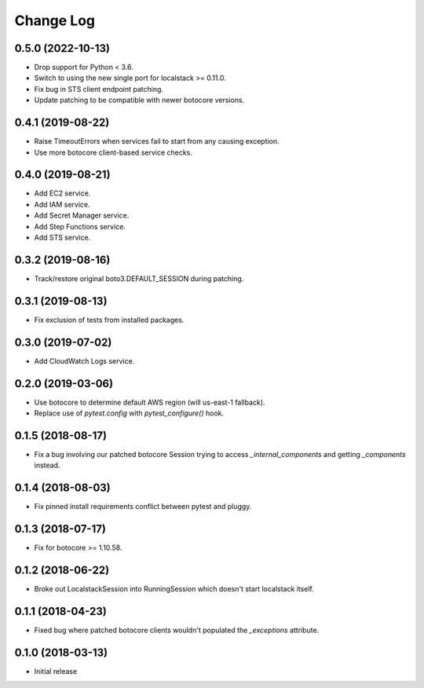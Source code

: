 Change Log
==========

0.5.0 (2022-10-13)
------------------

- Drop support for Python < 3.6.
- Switch to using the new single port for localstack >= 0.11.0.
- Fix bug in STS client endpoint patching.
- Update patching to be compatible with newer botocore versions.

0.4.1 (2019-08-22)
------------------

- Raise TimeoutErrors when services fail to start from any causing exception.
- Use more botocore client-based service checks.

0.4.0 (2019-08-21)
------------------

- Add EC2 service.
- Add IAM service.
- Add Secret Manager service.
- Add Step Functions service.
- Add STS service.

0.3.2 (2019-08-16)
------------------

- Track/restore original boto3.DEFAULT_SESSION during patching.


0.3.1 (2019-08-13)
------------------

- Fix exclusion of tests from installed packages.

0.3.0 (2019-07-02)
------------------

- Add CloudWatch Logs service.

0.2.0 (2019-03-06)
------------------

- Use botocore to determine default AWS region (will us-east-1 fallback).
- Replace use of `pytest.config` with `pytest_configure()` hook.

0.1.5 (2018-08-17)
------------------

- Fix a bug involving our patched botocore Session trying to access `_internal_components` and getting `_components` instead.

0.1.4 (2018-08-03)
------------------

- Fix pinned install requirements conflict between pytest and pluggy.

0.1.3 (2018-07-17)
------------------

- Fix for botocore >= 1.10.58.

0.1.2 (2018-06-22)
------------------

- Broke out LocalstackSession into RunningSession which doesn't start localstack itself.

0.1.1 (2018-04-23)
------------------

- Fixed bug where patched botocore clients wouldn't populated the `_exceptions` attribute.

0.1.0 (2018-03-13)
------------------

- Initial release
